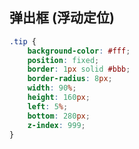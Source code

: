 ** 弹出框 (浮动定位)

   #+begin_src css
     .tip {
         background-color: #fff;
         position: fixed;
         border: 1px solid #bbb;
         border-radius: 8px;
         width: 90%;
         height: 160px;
         left: 5%;
         bottom: 280px;
         z-index: 999;
     }
   #+end_src
